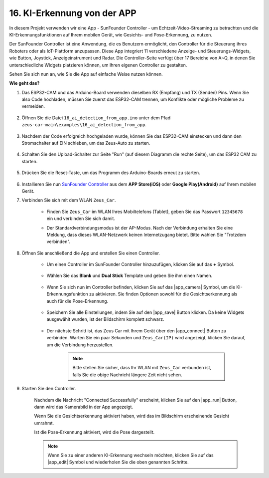 16. KI-Erkennung von der APP
===================================================

In diesem Projekt verwenden wir eine App - SunFounder Controller - um Echtzeit-Video-Streaming zu betrachten und die KI-Erkennungsfunktionen auf Ihrem mobilen Gerät, wie Gesichts- und Pose-Erkennung, zu nutzen.

Der SunFounder Controller ist eine Anwendung, die es Benutzern ermöglicht, den Controller für die Steuerung ihres Roboters oder als IoT-Plattform anzupassen. Diese App integriert 11 verschiedene Anzeige- und Steuerungs-Widgets, wie Button, Joystick, Anzeigeinstrument und Radar. Die Controller-Seite verfügt über 17 Bereiche von A~Q, in denen Sie unterschiedliche Widgets platzieren können, um Ihren eigenen Controller zu gestalten.

Sehen Sie sich nun an, wie Sie die App auf einfache Weise nutzen können.

**Wie geht das?**

#. Das ESP32-CAM und das Arduino-Board verwenden dieselben RX (Empfang) und TX (Senden) Pins. Wenn Sie also Code hochladen, müssen Sie zuerst das ESP32-CAM trennen, um Konflikte oder mögliche Probleme zu vermeiden.

    .. image:: img/unplug_cam.png
        :width: 400
        :align: center

#. Öffnen Sie die Datei ``16_ai_detection_from_app.ino`` unter dem Pfad ``zeus-car-main\examples\16_ai_detection_from_app``.

    .. raw:: html

        <iframe src=https://create.arduino.cc/editor/sunfounder01/c14c46e7-2e43-4b31-b7e6-b7718e501e96/preview?embed style="height:510px;width:100%;margin:10px 0" frameborder=0></iframe>

#. Nachdem der Code erfolgreich hochgeladen wurde, können Sie das ESP32-CAM einstecken und dann den Stromschalter auf EIN schieben, um das Zeus-Auto zu starten.

    .. image:: img/plug_esp32_cam.jpg
        :width: 300
        :align: center

#. Schalten Sie den Upload-Schalter zur Seite "Run" (auf diesem Diagramm die rechte Seite), um das ESP32 CAM zu starten. 

    .. image:: img/zeus_run.jpg

#. Drücken Sie die Reset-Taste, um das Programm des Arduino-Boards erneut zu starten.

    .. image:: img/zeus_reset_button.jpg

#. Installieren Sie nun `SunFounder Controller <https://docs.sunfounder.com/projects/sf-controller/en/latest/>`_ aus dem **APP Store(iOS)** oder **Google Play(Android)** auf Ihrem mobilen Gerät.

#. Verbinden Sie sich mit dem WLAN ``Zeus_Car``.

    * Finden Sie ``Zeus_Car`` im WLAN Ihres Mobiltelefons (Tablet), geben Sie das Passwort ``12345678`` ein und verbinden Sie sich damit.

    .. image:: img/app_wlan.png

    * Der Standardverbindungsmodus ist der AP-Modus. Nach der Verbindung erhalten Sie eine Meldung, dass dieses WLAN-Netzwerk keinen Internetzugang bietet. Bitte wählen Sie "Trotzdem verbinden".

    .. image:: img/app_no_internet.png

#. Öffnen Sie anschließend die App und erstellen Sie einen Controller.

    * Um einen Controller im SunFounder Controller hinzuzufügen, klicken Sie auf das **+** Symbol.

        .. image:: img/app1.png

    * Wählen Sie das **Blank** und **Dual Stick** Template und geben Sie ihm einen Namen.

        .. image:: img/view_app1.jpg

    * Wenn Sie sich nun im Controller befinden, klicken Sie auf das |app_camera| Symbol, um die KI-Erkennungsfunktion zu aktivieren. Sie finden Optionen sowohl für die Gesichtserkennung als auch für die Pose-Erkennung.

        .. image:: img/view_app6.jpg

    * Speichern Sie alle Einstellungen, indem Sie auf den |app_save| Button klicken. Da keine Widgets ausgewählt wurden, ist der Bildschirm komplett schwarz.

        .. image:: img/view_app3.jpg

    * Der nächste Schritt ist, das Zeus Car mit Ihrem Gerät über den |app_connect| Button zu verbinden. Warten Sie ein paar Sekunden und ``Zeus_Car(IP)`` wird angezeigt, klicken Sie darauf, um die Verbindung herzustellen.

        .. image:: img/view_app4.jpg

        .. note::
            Bitte stellen Sie sicher, dass Ihr WLAN mit ``Zeus_Car`` verbunden ist, falls Sie die obige Nachricht längere Zeit nicht sehen.

#. Starten Sie den Controller.

    Nachdem die Nachricht "Connected Successfully" erscheint, klicken Sie auf den |app_run| Button, dann wird das Kamerabild in der App angezeigt.

    Wenn Sie die Gesichtserkennung aktiviert haben, wird das im Bildschirm erscheinende Gesicht umrahmt.

    .. image:: img/view_app7.jpg

    Ist die Pose-Erkennung aktiviert, wird die Pose dargestellt.

    .. image:: img/view_app8.jpg

    .. note::

        Wenn Sie zu einer anderen KI-Erkennung wechseln möchten, klicken Sie auf das |app_edit| Symbol und wiederholen Sie die oben genannten Schritte.
